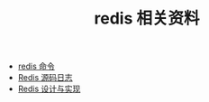 #+TITLE: redis 相关资料

- [[http://redisdoc.com/][redis 命令]]
- [[https://doc.yonyoucloud.com/doc/wiki/project/redis/index.html][Redis 源码日志]]
- [[http://redisbook.com/][Redis 设计与实现]]
